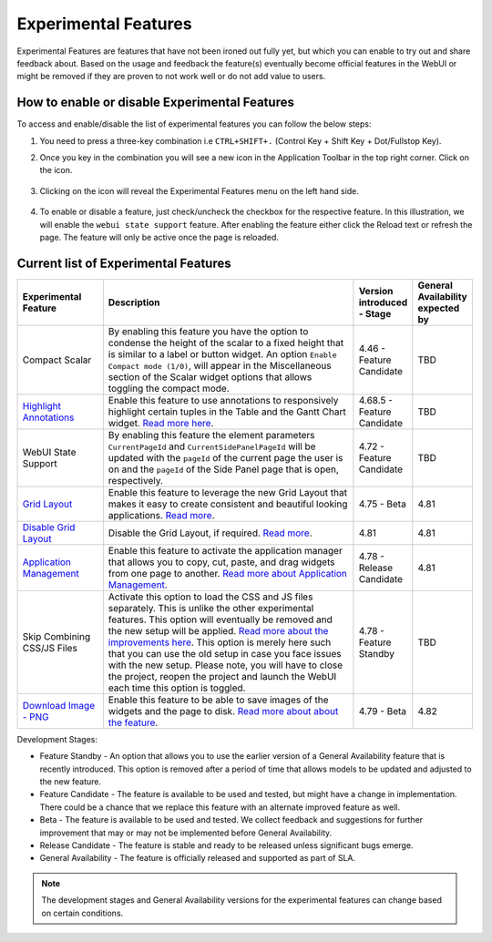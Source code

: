 Experimental Features
*********************

.. |experimental-features| image:: images/experimentalfeatures_icon.png

Experimental Features are features that have not been ironed out fully yet, but which you can enable to try out and share feedback about. Based on the usage and feedback the feature(s) eventually become official features in the WebUI or might be removed if they are proven to not work well or do not add value to users. 


How to enable or disable Experimental Features
----------------------------------------------

To access and enable/disable the list of experimental features you can follow the below steps:

#. You need to press a three-key combination i.e ``CTRL+SHIFT+.`` (Control Key + Shift Key + Dot/Fullstop Key).
#. Once you key in the combination you will see a new icon |experimental-features| in the Application Toolbar in the top right corner. Click on the icon.

    .. image:: images/Application_Toolbar.png
        :align: center

#. Clicking on the icon will reveal the Experimental Features menu on the left hand side. 

    .. image:: images/Experimental_FeatureList.png
        :align: center

#. To enable or disable a feature, just check/uncheck the checkbox for the respective feature. In this illustration, we will enable the ``webui state support`` feature. After enabling the feature either click the Reload text or refresh the page. The feature will only be active once the page is reloaded.

    .. image:: images/Experimental_Reload.png
        :align: center


Current list of Experimental Features
-------------------------------------

.. csv-table:: 
   :header: "Experimental Feature", "Description", "Version introduced - Stage","General Availability expected by"
   :widths: 20, 65, 10, 5

   Compact Scalar, "By enabling this feature you have the option to condense the height of the scalar to a fixed height that is similar to a label or button widget. An option ``Enable Compact mode (1/0)``, will appear in the Miscellaneous section of the Scalar widget options that allows toggling the compact mode.", 4.46 - Feature Candidate, TBD
   `Highlight Annotations <css-styling.html#highlighting-experimental>`_, "Enable this feature to use annotations to responsively highlight certain tuples in the Table and the Gantt Chart widget. `Read more here <css-styling.html#highlighting-experimental>`_.", 4.68.5 - Feature Candidate, TBD
   WebUI State Support, "By enabling this feature the element parameters ``CurrentPageId`` and ``CurrentSidePanelPageId`` will be updated with the ``pageId`` of the current page the user is on and the ``pageId`` of the Side Panel page that is open, respectively.", 4.72 - Feature Candidate, TBD
   `Grid Layout <webui-grid-pages.html>`_, "Enable this feature to leverage the new Grid Layout that makes it easy to create consistent and beautiful looking applications. `Read more <webui-grid-pages.html>`_.", 4.75 - Beta, 4.81
   `Disable Grid Layout <webui-grid-pages.html>`_, "Disable the Grid Layout, if required. `Read more <webui-grid-pages.html>`_.", 4.81, 4.81
   `Application Management <app-management.html>`_, "Enable this feature to activate the application manager that allows you to copy, cut, paste, and drag widgets from one page to another. `Read more about Application Management <app-management.html>`_.", 4.78 - Release Candidate, 4.81
   Skip Combining CSS/JS Files, "Activate this option to load the CSS and JS files separately. This is unlike the other experimental features. This option will eventually be removed and the new setup will be applied. `Read more about the improvements here <https://community.aimms.com/product-updates-roadmap-36/smarter-delivery-of-webui-for-improved-performance-838>`_. This option is merely here such that you can use the old setup in case you face issues with the new setup. Please note, you will have to close the project, reopen the project and launch the WebUI each time this option is toggled.", 4.78 - Feature Standby, TBD
   `Download Image - PNG <widget-header.html#download-image-png-download-image>`_, "Enable this feature to be able to save images of the widgets and the page to disk. `Read more about about the feature <widget-header.html#download-image-png-download-image>`_.", 4.79 - Beta, 4.82


Development Stages:

* Feature Standby - An option that allows you to use the earlier version of a General Availability feature that is recently introduced. This option is removed after a period of time that allows models to be updated and adjusted to the new feature.
* Feature Candidate - The feature is available to be used and tested, but might have a change in implementation. There could be a chance that we replace this feature with an alternate improved feature as well.
* Beta - The feature is available to be used and tested. We collect feedback and suggestions for further improvement that may or may not be implemented before General Availability.
* Release Candidate - The feature is stable and ready to be released unless significant bugs emerge. 
* General Availability - The feature is officially released and supported as part of SLA. 

.. note ::
    The development stages and General Availability versions for the experimental features can change based on certain conditions.